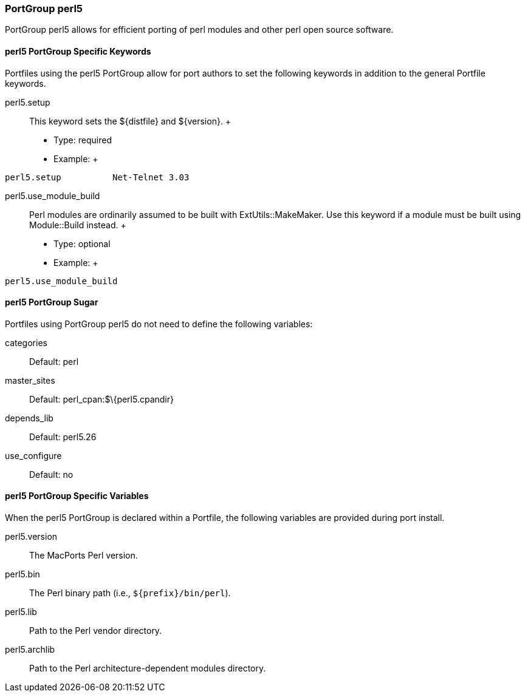 [[reference.portgroup.perl]]
=== PortGroup perl5

PortGroup perl5 allows for efficient porting of perl modules and other
perl open source software.

[[reference.portgroup.perl.keywords]]
==== perl5 PortGroup Specific Keywords

Portfiles using the perl5 PortGroup allow for port authors to set the
following keywords in addition to the general Portfile keywords.

perl5.setup::
  This keyword sets the $\{distfile} and $\{version}.
  +
  * Type: required
  * Example:
  +
....
perl5.setup          Net-Telnet 3.03
....
perl5.use_module_build::
  Perl modules are ordinarily assumed to be built with
  ExtUtils::MakeMaker. Use this keyword if a module must be built using
  Module::Build instead.
  +
  * Type: optional
  * Example:
  +
....
perl5.use_module_build
....

[[reference.portgroup.perl.sugar]]
==== perl5 PortGroup Sugar

Portfiles using PortGroup perl5 do not need to define the following
variables:

categories::
  Default: perl
master_sites::
  Default: perl_cpan:$\{perl5.cpandir}
depends_lib::
  Default: perl5.26
use_configure::
  Default: no

[[reference.portgroup.perl.variables]]
==== perl5 PortGroup Specific Variables

When the perl5 PortGroup is declared within a Portfile, the following
variables are provided during port install.

perl5.version::
  The MacPorts Perl version.
perl5.bin::
  The Perl binary path (i.e., `${prefix}/bin/perl`).
perl5.lib::
  Path to the Perl vendor directory.
perl5.archlib::
  Path to the Perl architecture-dependent modules directory.
